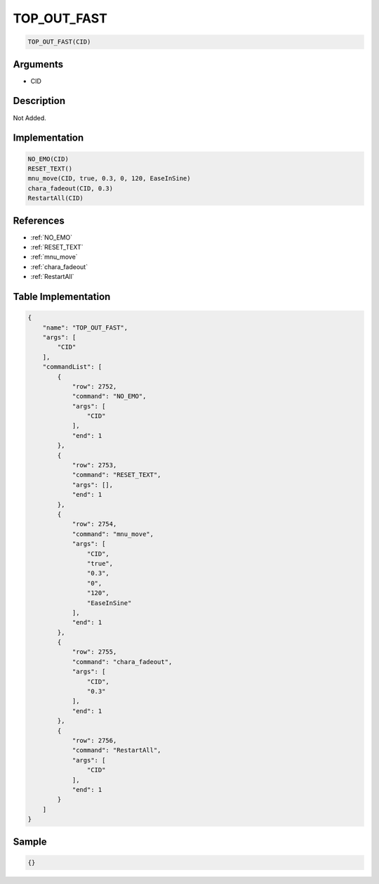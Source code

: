 .. _TOP_OUT_FAST:

TOP_OUT_FAST
========================

.. code-block:: text

	TOP_OUT_FAST(CID)


Arguments
------------

* CID

Description
-------------

Not Added.

Implementation
-------------

.. code-block:: python

	NO_EMO(CID)
	RESET_TEXT()
	mnu_move(CID, true, 0.3, 0, 120, EaseInSine)
	chara_fadeout(CID, 0.3)
	RestartAll(CID)

References
-------------
* :ref:`NO_EMO`
* :ref:`RESET_TEXT`
* :ref:`mnu_move`
* :ref:`chara_fadeout`
* :ref:`RestartAll`

Table Implementation
-------------

.. code-block:: json

	{
	    "name": "TOP_OUT_FAST",
	    "args": [
	        "CID"
	    ],
	    "commandList": [
	        {
	            "row": 2752,
	            "command": "NO_EMO",
	            "args": [
	                "CID"
	            ],
	            "end": 1
	        },
	        {
	            "row": 2753,
	            "command": "RESET_TEXT",
	            "args": [],
	            "end": 1
	        },
	        {
	            "row": 2754,
	            "command": "mnu_move",
	            "args": [
	                "CID",
	                "true",
	                "0.3",
	                "0",
	                "120",
	                "EaseInSine"
	            ],
	            "end": 1
	        },
	        {
	            "row": 2755,
	            "command": "chara_fadeout",
	            "args": [
	                "CID",
	                "0.3"
	            ],
	            "end": 1
	        },
	        {
	            "row": 2756,
	            "command": "RestartAll",
	            "args": [
	                "CID"
	            ],
	            "end": 1
	        }
	    ]
	}

Sample
-------------

.. code-block:: json

	{}

